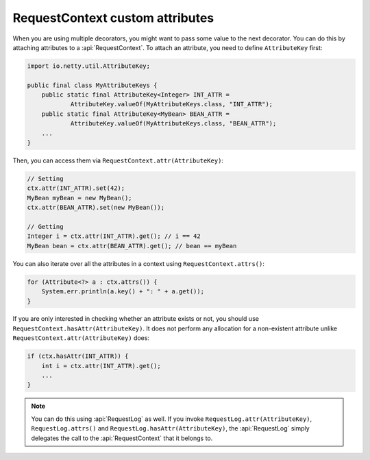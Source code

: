 .. _advanced-custom-attribute:

RequestContext custom attributes
================================

When you are using multiple decorators, you might want to pass some value to the next decorator.
You can do this by attaching attributes to a :api:`RequestContext`. To attach an attribute,
you need to define ``AttributeKey`` first:

.. code-block:: java

    import io.netty.util.AttributeKey;

    public final class MyAttributeKeys {
        public static final AttributeKey<Integer> INT_ATTR =
                AttributeKey.valueOf(MyAttributeKeys.class, "INT_ATTR");
        public static final AttributeKey<MyBean> BEAN_ATTR =
                AttributeKey.valueOf(MyAttributeKeys.class, "BEAN_ATTR");
        ...
    }

Then, you can access them via ``RequestContext.attr(AttributeKey)``:

.. code-block:: java

    // Setting
    ctx.attr(INT_ATTR).set(42);
    MyBean myBean = new MyBean();
    ctx.attr(BEAN_ATTR).set(new MyBean());

    // Getting
    Integer i = ctx.attr(INT_ATTR).get(); // i == 42
    MyBean bean = ctx.attr(BEAN_ATTR).get(); // bean == myBean

You can also iterate over all the attributes in a context using ``RequestContext.attrs()``:

.. code-block:: java

    for (Attribute<?> a : ctx.attrs()) {
        System.err.println(a.key() + ": " + a.get());
    }

If you are only interested in checking whether an attribute exists or not, you should use
``RequestContext.hasAttr(AttributeKey)``. It does not perform any allocation for a non-existent attribute
unlike ``RequestContext.attr(AttributeKey)`` does:

.. code-block:: java

    if (ctx.hasAttr(INT_ATTR)) {
        int i = ctx.attr(INT_ATTR).get();
        ...
    }

.. note::

    You can do this using :api:`RequestLog` as well. If you invoke ``RequestLog.attr(AttributeKey)``,
    ``RequestLog.attrs()`` and ``RequestLog.hasAttr(AttributeKey)``, the :api:`RequestLog` simply delegates
    the call to the :api:`RequestContext` that it belongs to.
